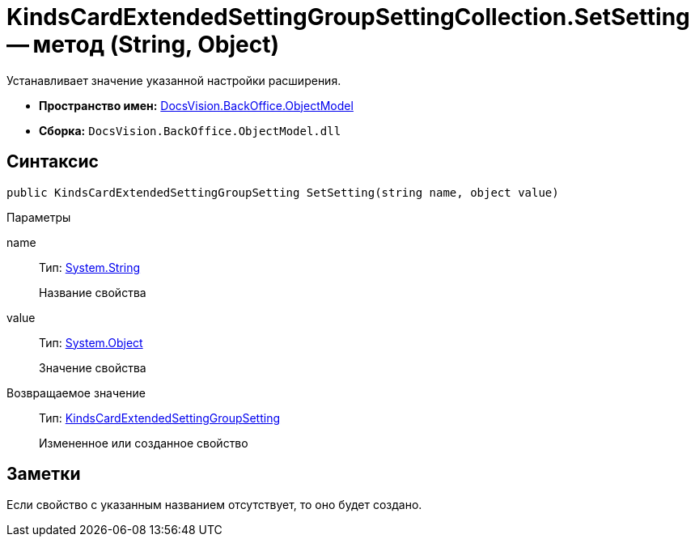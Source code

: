 = KindsCardExtendedSettingGroupSettingCollection.SetSetting -- метод (String, Object)

Устанавливает значение указанной настройки расширения.

* *Пространство имен:* xref:api/DocsVision/Platform/ObjectModel/ObjectModel_NS.adoc[DocsVision.BackOffice.ObjectModel]
* *Сборка:* `DocsVision.BackOffice.ObjectModel.dll`

== Синтаксис

[source,csharp]
----
public KindsCardExtendedSettingGroupSetting SetSetting(string name, object value)
----

Параметры

name::
Тип: http://msdn.microsoft.com/ru-ru/library/system.string.aspx[System.String]
+
Название свойства
value::
Тип: http://msdn.microsoft.com/ru-ru/library/system.object.aspx[System.Object]
+
Значение свойства

Возвращаемое значение::
Тип: xref:api/DocsVision/BackOffice/ObjectModel/KindsCardExtendedSettingGroupSetting_CL.adoc[KindsCardExtendedSettingGroupSetting]
+
Измененное или созданное свойство

== Заметки

Если свойство с указанным названием отсутствует, то оно будет создано.
